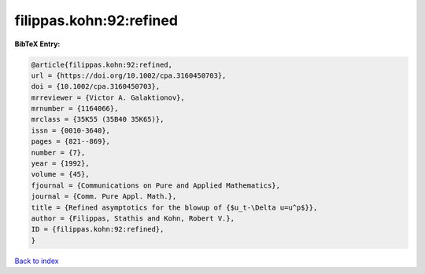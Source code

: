 filippas.kohn:92:refined
========================

.. :cite:t:`filippas.kohn:92:refined`

.. bibliography:: ../../All.bib

**BibTeX Entry:**

.. code-block:: bibtex

   @article{filippas.kohn:92:refined,
   url = {https://doi.org/10.1002/cpa.3160450703},
   doi = {10.1002/cpa.3160450703},
   mrreviewer = {Victor A. Galaktionov},
   mrnumber = {1164066},
   mrclass = {35K55 (35B40 35K65)},
   issn = {0010-3640},
   pages = {821--869},
   number = {7},
   year = {1992},
   volume = {45},
   fjournal = {Communications on Pure and Applied Mathematics},
   journal = {Comm. Pure Appl. Math.},
   title = {Refined asymptotics for the blowup of {$u_t-\Delta u=u^p$}},
   author = {Filippas, Stathis and Kohn, Robert V.},
   ID = {filippas.kohn:92:refined},
   }

`Back to index <../index>`_
